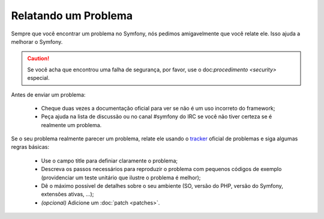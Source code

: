 Relatando um Problema
=================

Sempre que você encontrar um problema no Symfony, nós pedimos amigavelmente que 
você relate ele. Isso ajuda a melhorar o Symfony.

.. caution::
   Se você acha que encontrou uma falha de segurança, por favor, use o
   doc:`procedimento <security>` especial.

Antes de enviar um problema:

 * Cheque duas vezes a documentação oficial para ver se não é um uso incorreto
   do framework;

 * Peça ajuda na lista de discussão ou no canal #symfony do IRC se você não tiver
   certeza se é realmente um problema.

Se o seu problema realmente parecer um problema, relate ele usando o `tracker`_ oficial
de problemas e siga algumas regras básicas:

 * Use o campo title para definiar claramente o problema;

 * Descreva os passos necessários para reproduzir o problema com pequenos códigos de 
   exemplo (providenciar um teste unitário que ilustre o problema é melhor);

 * Dê o máximo possivel de detalhes sobre o seu ambiente (SO, versão do PHP, 
   versão do Symfony, extensões ativas, ...);

 * *(opcional)* Adicione um :doc:`patch <patches>`.

.. _tracker: http://trac.symfony-project.org/
